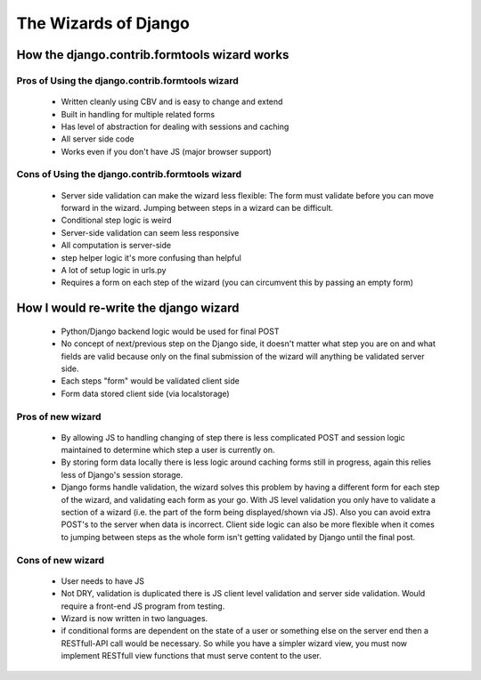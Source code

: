 The Wizards of Django
=====================

How the django.contrib.formtools wizard works
---------------------------------------------

.. TODO:: 

    talk about brack3t article (tim the enchanter)

.. TODO:: 

    quick tutorial on how the django wizard works and how to implement one in
    your own django project

Pros of Using the django.contrib.formtools wizard
~~~~~~~~~~~~~~~~~~~~~~~~~~~~~~~~~~~~~~~~~~~~~~~~~

 - Written cleanly using CBV and is easy to change and extend
 - Built in handling for multiple related forms 
 - Has level of abstraction for dealing with sessions and caching
 - All server side code
 - Works even if you don't have JS (major browser support)

Cons of Using the django.contrib.formtools wizard
~~~~~~~~~~~~~~~~~~~~~~~~~~~~~~~~~~~~~~~~~~~~~~~~~

 - Server side validation can make the wizard less flexible: The form must
   validate before you can move forward in the wizard. Jumping between steps in
   a wizard can be difficult.
 - Conditional step logic is weird
 - Server-side validation can seem less responsive
 - All computation is server-side
 - step helper logic it's more confusing than helpful
 - A lot of setup logic in urls.py
 - Requires a form on each step of the wizard (you can circumvent this by
   passing an empty form)

How I would re-write the django wizard
--------------------------------------

 - Python/Django backend logic would be used for final POST
 - No concept of next/previous step on the Django side, it doesn't matter what
   step you are on and what fields are valid because only on the final
   submission of the wizard will anything be validated server side.
 - Each steps "form" would be validated client side
 - Form data stored client side (via localstorage)

Pros of new wizard
~~~~~~~~~~~~~~~~~~

 - By allowing JS to handling changing of step there is less complicated POST
   and session logic maintained to determine which step a user is currently on.
 - By storing form data locally there is less logic around caching forms still
   in progress, again this relies less of Django's session storage.
 - Django forms handle validation, the wizard solves this problem by having a
   different form for each step of the wizard, and validating each form as your
   go. With JS level validation you only have to validate a section of a wizard
   (i.e. the part of the form being displayed/shown via JS). Also you can avoid
   extra POST's to the server when data is incorrect. Client side logic can
   also be more flexible when it comes to jumping between steps as the whole
   form isn't getting validated by Django until the final post.

Cons of new wizard
~~~~~~~~~~~~~~~~~~

 - User needs to have JS
 - Not DRY, validation is duplicated there is JS client level validation and
   server side validation. Would require a front-end JS program from testing.
 - Wizard is now written in two languages.
 - if conditional forms are dependent on the state of a user or something else
   on the server end then a RESTfull-API call would be necessary. So while you
   have a simpler wizard view, you must now implement RESTfull view functions
   that must serve content to the user.






